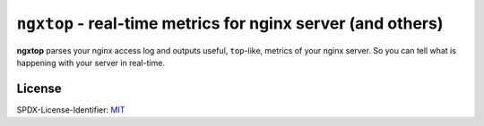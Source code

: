 ================================================================
``ngxtop`` - **real-time** metrics for nginx server (and others)
================================================================

**ngxtop** parses your nginx access log and outputs useful, ``top``-like, metrics of your nginx server.
So you can tell what is happening with your server in real-time.

.. image:: https://img.shields.io/gitter/room/ngxtop/community?style=flat-square   :alt: Gitter
   :target: https://gitter.im/ngxtop/community

License
-------

SPDX-License-Identifier: `MIT <https://spdx.org/licenses/MIT.html>`_
